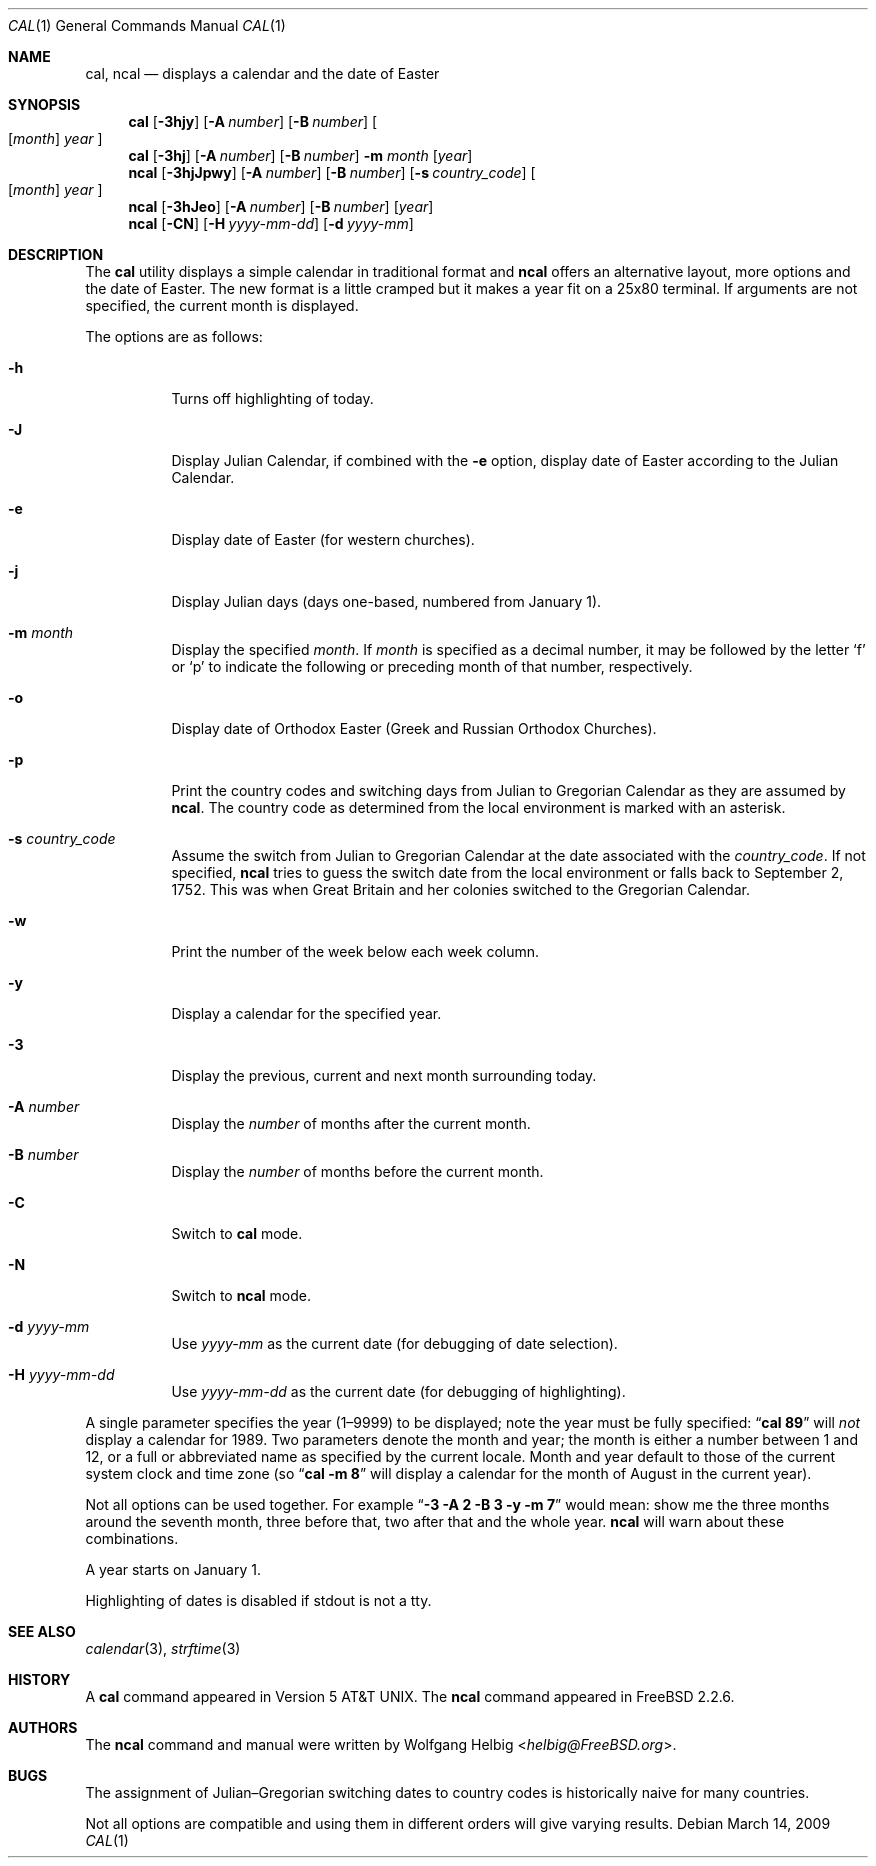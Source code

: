 .\" Copyright (c) 1997 Wolfgang Helbig
.\" All rights reserved.
.\"
.\" Redistribution and use in source and binary forms, with or without
.\" modification, are permitted provided that the following conditions
.\" are met:
.\" 1. Redistributions of source code must retain the above copyright
.\"    notice, this list of conditions and the following disclaimer.
.\" 2. Redistributions in binary form must reproduce the above copyright
.\"    notice, this list of conditions and the following disclaimer in the
.\"    documentation and/or other materials provided with the distribution.
.\"
.\" THIS SOFTWARE IS PROVIDED BY THE AUTHOR AND CONTRIBUTORS ``AS IS'' AND
.\" ANY EXPRESS OR IMPLIED WARRANTIES, INCLUDING, BUT NOT LIMITED TO, THE
.\" IMPLIED WARRANTIES OF MERCHANTABILITY AND FITNESS FOR A PARTICULAR PURPOSE
.\" ARE DISCLAIMED.  IN NO EVENT SHALL THE AUTHOR OR CONTRIBUTORS BE LIABLE
.\" FOR ANY DIRECT, INDIRECT, INCIDENTAL, SPECIAL, EXEMPLARY, OR CONSEQUENTIAL
.\" DAMAGES (INCLUDING, BUT NOT LIMITED TO, PROCUREMENT OF SUBSTITUTE GOODS
.\" OR SERVICES; LOSS OF USE, DATA, OR PROFITS; OR BUSINESS INTERRUPTION)
.\" HOWEVER CAUSED AND ON ANY THEORY OF LIABILITY, WHETHER IN CONTRACT, STRICT
.\" LIABILITY, OR TORT (INCLUDING NEGLIGENCE OR OTHERWISE) ARISING IN ANY WAY
.\" OUT OF THE USE OF THIS SOFTWARE, EVEN IF ADVISED OF THE POSSIBILITY OF
.\" SUCH DAMAGE.
.\"
.\" $FreeBSD: releng/11.1/usr.bin/ncal/ncal.1 267773 2014-06-23 08:23:05Z bapt $
.\"
.Dd March 14, 2009
.Dt CAL 1
.Os
.Sh NAME
.Nm cal ,
.Nm ncal
.Nd displays a calendar and the date of Easter
.Sh SYNOPSIS
.Nm
.Op Fl 3hjy
.Op Fl A Ar number
.Op Fl B Ar number
.Oo
.Op Ar month
.Ar year
.Oc
.Nm
.Op Fl 3hj
.Op Fl A Ar number
.Op Fl B Ar number
.Fl m Ar month
.Op Ar year
.Nm ncal
.Op Fl 3hjJpwy
.Op Fl A Ar number
.Op Fl B Ar number
.Op Fl s Ar country_code
.Oo
.Op Ar month
.Ar year
.Oc
.Nm ncal
.Op Fl 3hJeo
.Op Fl A Ar number
.Op Fl B Ar number
.Op Ar year
.Nm ncal
.Op Fl CN
.Op Fl H Ar yyyy-mm-dd
.Op Fl d Ar yyyy-mm
.Sh DESCRIPTION
The
.Nm
utility displays a simple calendar in traditional format and
.Nm ncal
offers an alternative layout, more options and the date of Easter.
The new format is a little cramped but it makes a year fit
on a 25x80 terminal.
If arguments are not specified,
the current month is displayed.
.Pp
The options are as follows:
.Bl -tag -width indent
.It Fl h
Turns off highlighting of today.
.It Fl J
Display Julian Calendar, if combined with the
.Fl e
option, display date of Easter according to the Julian Calendar.
.It Fl e
Display date of Easter (for western churches).
.It Fl j
Display Julian days (days one-based, numbered from January 1).
.It Fl m Ar month
Display the specified
.Ar month .
If
.Ar month
is specified as a decimal number, it may be followed by the letter
.Ql f
or
.Ql p
to indicate the following or preceding month of that number,
respectively.
.It Fl o
Display date of Orthodox Easter (Greek and Russian
Orthodox Churches).
.It Fl p
Print the country codes and switching days from Julian to Gregorian
Calendar as they are assumed by
.Nm ncal .
The country code as determined from the local environment is marked
with an asterisk.
.It Fl s Ar country_code
Assume the switch from Julian to Gregorian Calendar at the date
associated with the
.Ar country_code .
If not specified,
.Nm ncal
tries to guess the switch date from the local environment or
falls back to September 2, 1752.
This was when Great
Britain and her colonies switched to the Gregorian Calendar.
.It Fl w
Print the number of the week below each week column.
.It Fl y
Display a calendar for the specified year.
.It Fl 3
Display the previous, current and next month surrounding today.
.It Fl A Ar number
Display the
.Ar number
of months after the current month.
.It Fl B Ar number
Display the
.Ar number
of months before the current month.
.It Fl C
Switch to
.Nm cal
mode.
.It Fl N
Switch to
.Nm ncal
mode.
.It Fl d Ar yyyy-mm
Use
.Ar yyyy-mm
as the current date (for debugging of date selection).
.It Fl H Ar yyyy-mm-dd
Use
.Ar yyyy-mm-dd
as the current date (for debugging of highlighting).
.El
.Pp
A single parameter specifies the year (1\(en9999) to be displayed;
note the year must be fully specified:
.Dq Li cal 89
will
.Em not
display a calendar for 1989.  Two parameters denote the month and
year; the month is either a number between 1 and 12, or a full or
abbreviated name as specified by the current locale.  Month and
year default to those of the current system clock and time zone (so
.Dq Li cal -m 8
will display a calendar for the month of August in the current
year).
.Pp
Not all options can be used together. For example
.Dq Li -3 -A 2 -B 3 -y -m 7
would mean:
show me the three months around the seventh month, three before
that, two after that and the whole year.
.Nm ncal
will warn about these combinations.
.Pp
A year starts on January 1.
.Pp
Highlighting of dates is disabled if stdout is not a tty.
.Sh SEE ALSO
.Xr calendar 3 ,
.Xr strftime 3
.Sh HISTORY
A
.Nm
command appeared in
.At v5 .
The
.Nm ncal
command appeared in
.Fx 2.2.6 .
.Sh AUTHORS
The
.Nm ncal
command and manual were written by
.An Wolfgang Helbig Aq Mt helbig@FreeBSD.org .
.Sh BUGS
The assignment of Julian\(enGregorian switching dates to country
codes is historically naive for many countries.
.Pp
Not all options are compatible and using them in different orders
will give varying results.
